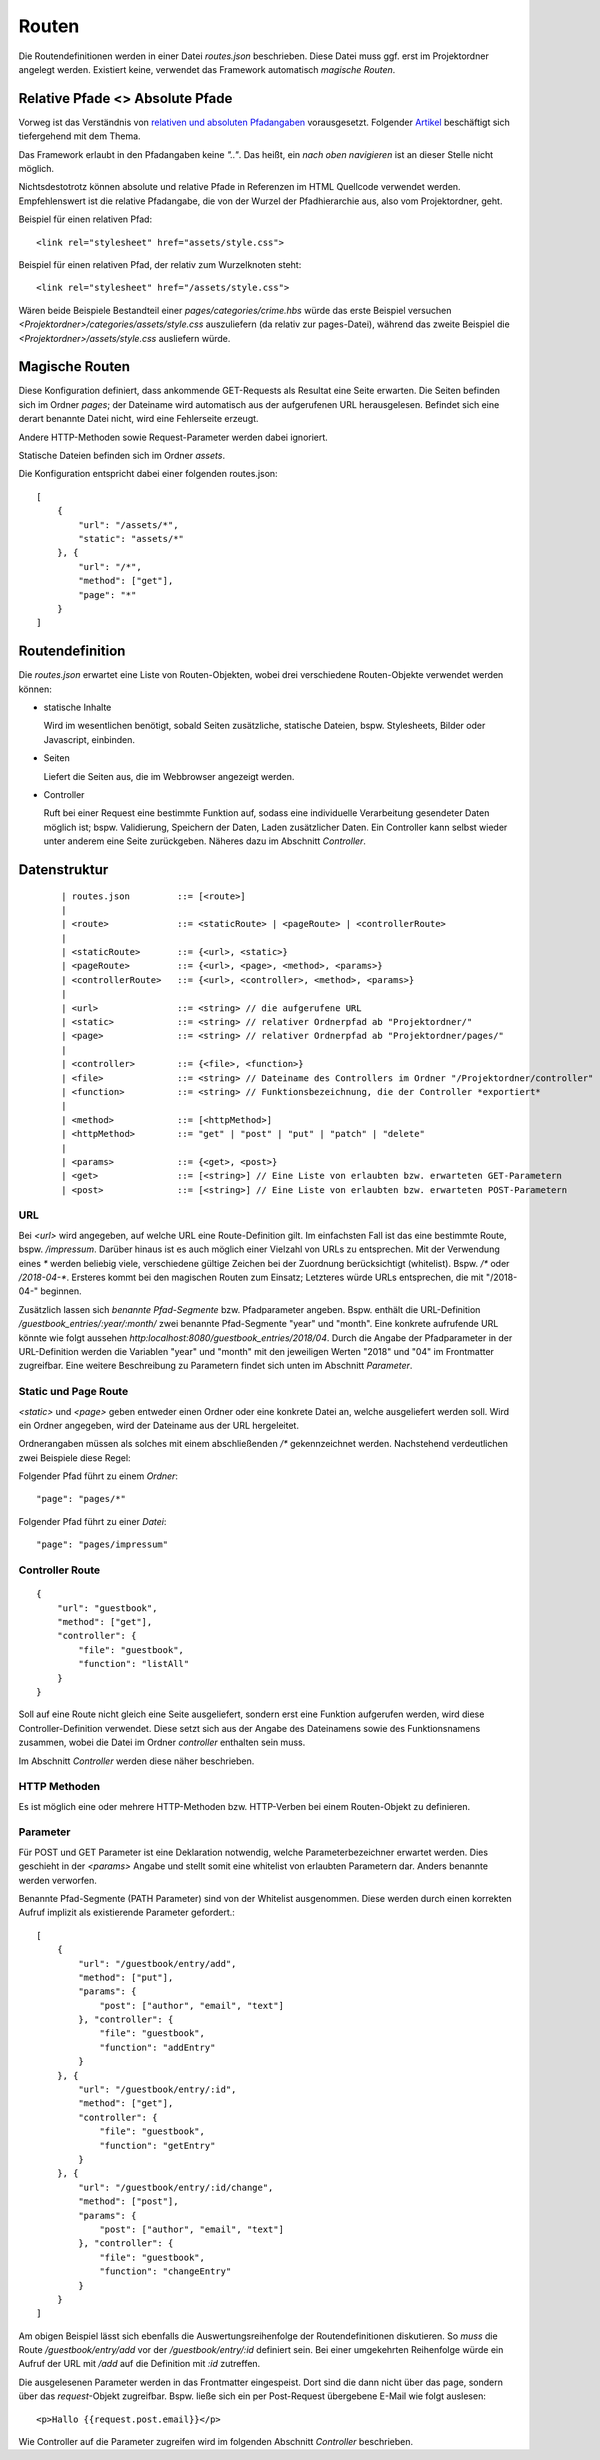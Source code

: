 Routen
======

Die Routendefinitionen werden in einer Datei `routes.json` beschrieben. Diese Datei muss ggf.
erst im Projektordner angelegt werden. Existiert keine, verwendet das Framework automatisch
*magische Routen*.


Relative Pfade <> Absolute Pfade
^^^^^^^^^^^^^^^^^^^^^^^^^^^^^^^^

Vorweg ist das Verständnis von `relativen und absoluten Pfadangaben
<https://webanwendungen.fh-wedel.de/lectures/01-grundlagen.html#relative-und-absolute-angaben>`_
vorausgesetzt. Folgender `Artikel
<https://medium.com/creative-web/absolute-vs-relative-pfade-889b962d32e5>`_
beschäftigt sich tiefergehend mit dem Thema.

Das Framework erlaubt in den Pfadangaben keine *".."*.
Das heißt, ein *nach oben navigieren* ist an dieser Stelle nicht möglich.

Nichtsdestotrotz können absolute und relative Pfade in Referenzen im HTML
Quellcode verwendet werden. Empfehlenswert ist die relative Pfadangabe, die
von der Wurzel der Pfadhierarchie aus, also vom Projektordner, geht.

Beispiel für einen relativen Pfad::

    <link rel="stylesheet" href="assets/style.css">

Beispiel für einen relativen Pfad, der relativ zum Wurzelknoten steht::

    <link rel="stylesheet" href="/assets/style.css">


Wären beide Beispiele Bestandteil einer *pages/categories/crime.hbs* würde das
erste Beispiel versuchen *<Projektordner>/categories/assets/style.css* auszuliefern (da relativ zur pages-Datei),
während das zweite Beispiel die *<Projektordner>/assets/style.css* ausliefern würde.

Magische Routen
^^^^^^^^^^^^^^^

Diese Konfiguration definiert, dass ankommende GET-Requests als Resultat eine Seite
erwarten. Die Seiten befinden sich im Ordner *pages*; der Dateiname wird automatisch
aus der aufgerufenen URL herausgelesen. Befindet sich eine derart benannte Datei nicht, wird eine
Fehlerseite erzeugt.

Andere HTTP-Methoden sowie Request-Parameter werden dabei ignoriert.

Statische Dateien befinden sich im Ordner *assets*.

Die Konfiguration entspricht dabei einer folgenden routes.json::

    [
        {
            "url": "/assets/*",
            "static": "assets/*"
        }, {
            "url": "/*",
            "method": ["get"],
            "page": "*"
        }
    ]


Routendefinition
^^^^^^^^^^^^^^^^

Die *routes.json* erwartet eine Liste von Routen-Objekten, wobei drei verschiedene
Routen-Objekte verwendet werden können:


- statische Inhalte

  Wird im wesentlichen benötigt, sobald Seiten zusätzliche, statische Dateien, bspw. Stylesheets,
  Bilder oder Javascript, einbinden.


- Seiten

  Liefert die Seiten aus, die im Webbrowser angezeigt werden.

- Controller

  Ruft bei einer Request eine bestimmte Funktion auf, sodass eine individuelle
  Verarbeitung gesendeter Daten möglich ist; bspw. Validierung, Speichern der Daten, Laden zusätzlicher
  Daten.
  Ein Controller kann selbst wieder unter anderem eine Seite zurückgeben. Näheres dazu im Abschnitt *Controller*.



Datenstruktur
^^^^^^^^^^^^^
    ::

    | routes.json         ::= [<route>]
    |
    | <route>             ::= <staticRoute> | <pageRoute> | <controllerRoute>
    |
    | <staticRoute>       ::= {<url>, <static>}
    | <pageRoute>         ::= {<url>, <page>, <method>, <params>}
    | <controllerRoute>   ::= {<url>, <controller>, <method>, <params>}
    |
    | <url>               ::= <string> // die aufgerufene URL
    | <static>            ::= <string> // relativer Ordnerpfad ab "Projektordner/"
    | <page>              ::= <string> // relativer Ordnerpfad ab "Projektordner/pages/"
    |
    | <controller>        ::= {<file>, <function>}
    | <file>              ::= <string> // Dateiname des Controllers im Ordner "/Projektordner/controller"
    | <function>          ::= <string> // Funktionsbezeichnung, die der Controller *exportiert*
    |
    | <method>            ::= [<httpMethod>]
    | <httpMethod>        ::= "get" | "post" | "put" | "patch" | "delete"
    |
    | <params>            ::= {<get>, <post>}
    | <get>               ::= [<string>] // Eine Liste von erlaubten bzw. erwarteten GET-Parametern
    | <post>              ::= [<string>] // Eine Liste von erlaubten bzw. erwarteten POST-Parametern


URL
"""

Bei `<url>` wird angegeben, auf welche URL eine Route-Definition gilt. Im einfachsten Fall ist das
eine bestimmte Route, bspw. */impressum*. Darüber hinaus ist es auch möglich einer Vielzahl von
URLs zu entsprechen. Mit der Verwendung eines *\** werden beliebig viele, verschiedene gültige Zeichen
bei der Zuordnung berücksichtigt (whitelist). Bspw. */\** oder */2018-04-\**. Ersteres kommt bei den
magischen Routen zum Einsatz; Letzteres würde URLs entsprechen, die mit "/2018-04-" beginnen.

Zusätzlich lassen sich *benannte Pfad-Segmente* bzw. Pfadparameter angeben. Bspw. enthält die URL-Definition
*/guestbook_entries/:year/:month/* zwei benannte Pfad-Segmente "year" und "month".
Eine konkrete aufrufende URL könnte wie folgt aussehen *http:localhost:8080/guestbook_entries/2018/04*.
Durch die Angabe der Pfadparameter in der URL-Definition werden die Variablen "year" und "month"
mit den jeweiligen Werten "2018" und "04" im Frontmatter zugreifbar.
Eine weitere Beschreibung zu Parametern findet sich unten im Abschnitt *Parameter*.


Static und Page Route
"""""""""""""""""""""

`<static>` und `<page>` geben entweder einen Ordner oder eine konkrete Datei an,
welche ausgeliefert werden soll. Wird ein Ordner angegeben, wird der Dateiname aus
der URL hergeleitet.

Ordnerangaben müssen als solches mit einem abschließenden */\** gekennzeichnet werden.
Nachstehend verdeutlichen zwei Beispiele diese Regel:

Folgender Pfad führt zu einem *Ordner*::

    "page": "pages/*"

Folgender Pfad führt zu einer *Datei*::

    "page": "pages/impressum"


Controller Route
""""""""""""""""
::

    {
        "url": "guestbook",
        "method": ["get"],
        "controller": {
            "file": "guestbook",
            "function": "listAll"
        }
    }

Soll auf eine Route nicht gleich eine Seite ausgeliefert, sondern erst eine Funktion aufgerufen werden,
wird diese Controller-Definition verwendet.
Diese setzt sich aus der Angabe des Dateinamens sowie des Funktionsnamens zusammen, wobei die Datei im Ordner
*controller* enthalten sein muss.

Im Abschnitt *Controller* werden diese näher beschrieben.


HTTP Methoden
"""""""""""""

Es ist möglich eine oder mehrere HTTP-Methoden bzw. HTTP-Verben bei einem Routen-Objekt zu definieren.


Parameter
"""""""""

Für POST und GET Parameter ist eine Deklaration notwendig, welche Parameterbezeichner erwartet werden.
Dies geschieht in der `<params>` Angabe und stellt somit eine whitelist von erlaubten Parametern dar.
Anders benannte werden verworfen.

Benannte Pfad-Segmente (PATH Parameter) sind von der Whitelist ausgenommen.
Diese werden durch einen korrekten Aufruf implizit als existierende Parameter gefordert.::

    [
        {
            "url": "/guestbook/entry/add",
            "method": ["put"],
            "params": {
                "post": ["author", "email", "text"]
            }, "controller": {
                "file": "guestbook",
                "function": "addEntry"
            }
        }, {
            "url": "/guestbook/entry/:id",
            "method": ["get"],
            "controller": {
                "file": "guestbook",
                "function": "getEntry"
            }
        }, {
            "url": "/guestbook/entry/:id/change",
            "method": ["post"],
            "params": {
                "post": ["author", "email", "text"]
            }, "controller": {
                "file": "guestbook",
                "function": "changeEntry"
            }
        }
    ]

Am obigen Beispiel lässt sich ebenfalls die Auswertungsreihenfolge der Routendefinitionen diskutieren.
So *muss* die Route */guestbook/entry/add* vor der */guestbook/entry/:id* definiert sein.
Bei einer umgekehrten Reihenfolge würde ein Aufruf der URL mit */add* auf die Definition mit *:id*
zutreffen.

Die ausgelesenen Parameter werden in das Frontmatter eingespeist. Dort sind die dann
nicht über das page, sondern über das *request*-Objekt zugreifbar. Bspw. ließe
sich ein per Post-Request übergebene E-Mail wie folgt auslesen::


    <p>Hallo {{request.post.email}}</p>

Wie Controller auf die Parameter zugreifen wird im folgenden Abschnitt *Controller* beschrieben.